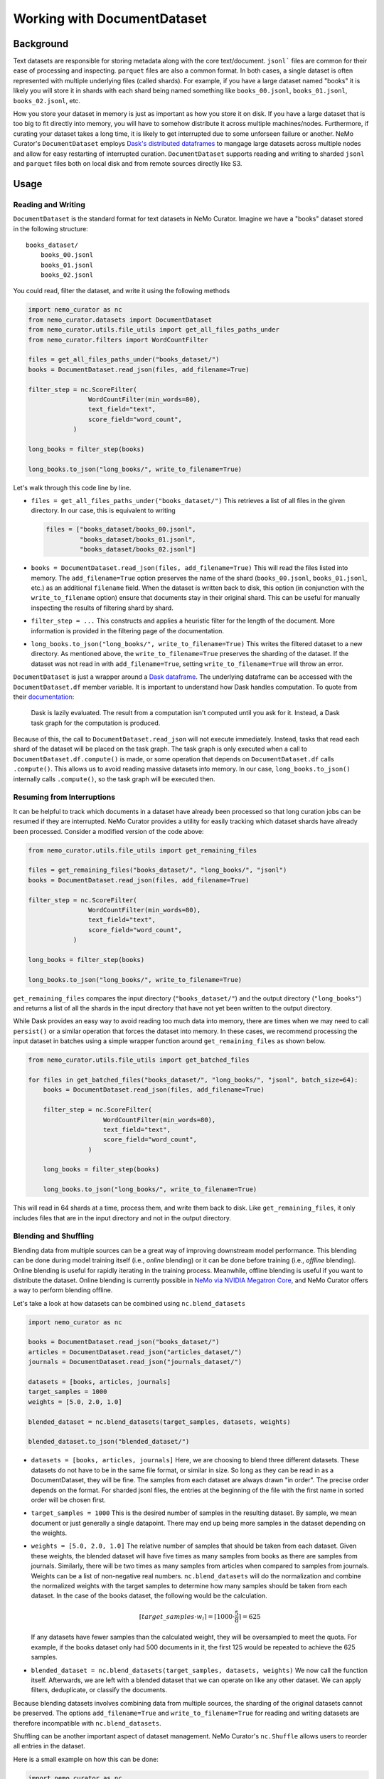 
.. _data-curator-documentdataset:

======================================
Working with DocumentDataset
======================================
-----------------------------------------
Background
-----------------------------------------
Text datasets are responsible for storing metadata along with the core text/document.
``jsonl``` files are common for their ease of processing and inspecting.
``parquet`` files are also a common format.
In both cases, a single dataset is often represented with multiple underlying files (called shards).
For example, if you have a large dataset named "books" it is likely you will store it in shards with each shard being named something like ``books_00.jsonl``, ``books_01.jsonl``, ``books_02.jsonl``, etc.

How you store your dataset in memory is just as important as how you store it on disk.
If you have a large dataset that is too big to fit directly into memory, you will have to somehow distribute it across multiple machines/nodes.
Furthermore, if curating your dataset takes a long time, it is likely to get interrupted due to some unforseen failure or another.
NeMo Curator's ``DocumentDataset`` employs `Dask's distributed dataframes <https://docs.dask.org/en/stable/dataframe.html>`_ to mangage large datasets across multiple nodes and allow for easy restarting of interrupted curation.
``DocumentDataset`` supports reading and writing to sharded ``jsonl`` and ``parquet`` files both on local disk and from remote sources directly like S3.

-----------------------------------------
Usage
-----------------------------------------
############################
Reading and Writing
############################
``DocumentDataset`` is the standard format for text datasets in NeMo Curator.
Imagine we have a "books" dataset stored in the following structure:
::

    books_dataset/
        books_00.jsonl
        books_01.jsonl
        books_02.jsonl

You could read, filter the dataset, and write it using the following methods

.. code-block:: python

    import nemo_curator as nc
    from nemo_curator.datasets import DocumentDataset
    from nemo_curator.utils.file_utils import get_all_files_paths_under
    from nemo_curator.filters import WordCountFilter

    files = get_all_files_paths_under("books_dataset/")
    books = DocumentDataset.read_json(files, add_filename=True)

    filter_step = nc.ScoreFilter(
                    WordCountFilter(min_words=80),
                    text_field="text",
                    score_field="word_count",
                )

    long_books = filter_step(books)

    long_books.to_json("long_books/", write_to_filename=True)

Let's walk through this code line by line.

* ``files = get_all_files_paths_under("books_dataset/")`` This retrieves a list of all files in the given directory.
  In our case, this is equivalent to writing

  .. code-block:: python

    files = ["books_dataset/books_00.jsonl",
             "books_dataset/books_01.jsonl",
             "books_dataset/books_02.jsonl"]

* ``books = DocumentDataset.read_json(files, add_filename=True)`` This will read the files listed into memory.
  The ``add_filename=True`` option preserves the name of the shard (``books_00.jsonl``, ``books_01.jsonl``, etc.) as an additional ``filename`` field.
  When the dataset is written back to disk, this option (in conjunction with the ``write_to_filename`` option) ensure that documents stay in their original shard.
  This can be useful for manually inspecting the results of filtering shard by shard.
* ``filter_step = ...`` This constructs and applies a heuristic filter for the length of the document.
  More information is provided in the filtering page of the documentation.
* ``long_books.to_json("long_books/", write_to_filename=True)`` This writes the filtered dataset to a new directory.
  As mentioned above, the ``write_to_filename=True`` preserves the sharding of the dataset.
  If the dataset was not read in with ``add_filename=True``, setting ``write_to_filename=True`` will throw an error.

``DocumentDataset`` is just a wrapper around a `Dask dataframe <https://docs.dask.org/en/stable/dataframe.html>`_.
The underlying dataframe can be accessed with the ``DocumentDataset.df`` member variable.
It is important to understand how Dask handles computation.
To quote from their `documentation <https://docs.dask.org/en/stable/10-minutes-to-dask.html#computation>`_:

    Dask is lazily evaluated. The result from a computation isn't computed until you ask for it. Instead, a Dask task graph for the computation is produced.

Because of this, the call to ``DocumentDataset.read_json`` will not execute immediately.
Instead, tasks that read each shard of the dataset will be placed on the task graph.
The task graph is only executed when a call to ``DocumentDataset.df.compute()`` is made, or some operation that depends on ``DocumentDataset.df`` calls ``.compute()``.
This allows us to avoid reading massive datasets into memory.
In our case, ``long_books.to_json()`` internally calls ``.compute()``, so the task graph will be executed then.

############################
Resuming from Interruptions
############################
It can be helpful to track which documents in a dataset have already been processed so that long curation jobs can be resumed if they are interrupted.
NeMo Curator provides a utility for easily tracking which dataset shards have already been processed.
Consider a modified version of the code above:

.. code-block:: python

    from nemo_curator.utils.file_utils import get_remaining_files

    files = get_remaining_files("books_dataset/", "long_books/", "jsonl")
    books = DocumentDataset.read_json(files, add_filename=True)

    filter_step = nc.ScoreFilter(
                    WordCountFilter(min_words=80),
                    text_field="text",
                    score_field="word_count",
                )

    long_books = filter_step(books)

    long_books.to_json("long_books/", write_to_filename=True)

``get_remaining_files`` compares the input directory (``"books_dataset/"``) and the output directory (``"long_books"``) and returns a list of all the shards in the input directory that have not yet been written to the output directory.



While Dask provides an easy way to avoid reading too much data into memory, there are times when we may need to call ``persist()`` or a similar operation that forces the dataset into memory.
In these cases, we recommend processing the input dataset in batches using a simple wrapper function around ``get_remaining_files`` as shown below.

.. code-block:: python

    from nemo_curator.utils.file_utils import get_batched_files

    for files in get_batched_files("books_dataset/", "long_books/", "jsonl", batch_size=64):
        books = DocumentDataset.read_json(files, add_filename=True)

        filter_step = nc.ScoreFilter(
                        WordCountFilter(min_words=80),
                        text_field="text",
                        score_field="word_count",
                    )

        long_books = filter_step(books)

        long_books.to_json("long_books/", write_to_filename=True)

This will read in 64 shards at a time, process them, and write them back to disk.
Like ``get_remaining_files``, it only includes files that are in the input directory and not in the output directory.

############################
Blending and Shuffling
############################

Blending data from multiple sources can be a great way of improving downstream model performance.
This blending can be done during model training itself (i.e., *online* blending) or it can be done before training (i.e., *offline* blending).
Online blending is useful for rapidly iterating in the training process.
Meanwhile, offline blending is useful if you want to distribute the dataset.
Online blending is currently possible in `NeMo via NVIDIA Megatron Core <https://github.com/NVIDIA/Megatron-LM/blob/main/megatron/core/datasets/blended_dataset.py>`_, and NeMo Curator offers a way to perform blending offline.

Let's take a look at how datasets can be combined using ``nc.blend_datasets``

.. code-block:: python

  import nemo_curator as nc

  books = DocumentDataset.read_json("books_dataset/")
  articles = DocumentDataset.read_json("articles_dataset/")
  journals = DocumentDataset.read_json("journals_dataset/")

  datasets = [books, articles, journals]
  target_samples = 1000
  weights = [5.0, 2.0, 1.0]

  blended_dataset = nc.blend_datasets(target_samples, datasets, weights)

  blended_dataset.to_json("blended_dataset/")


* ``datasets = [books, articles, journals]`` Here, we are choosing to blend three different datasets.
  These datasets do not have to be in the same file format, or similar in size.
  So long as they can be read in as a DocumentDataset, they will be fine.
  The samples from each dataset are always drawn "in order".
  The precise order depends on the format.
  For sharded jsonl files, the entries at the beginning of the file with the first name in sorted order will be chosen first.
* ``target_samples = 1000`` This is the desired number of samples in the resulting dataset.
  By sample, we mean document or just generally a single datapoint.
  There may end up being more samples in the dataset depending on the weights.
* ``weights = [5.0, 2.0, 1.0]`` The relative number of samples that should be taken from each dataset.
  Given these weights, the blended dataset will have five times as many samples from books as there are samples from journals.
  Similarly, there will be two times as many samples from articles when compared to samples from journals.
  Weights can be a list of non-negative real numbers.
  ``nc.blend_datasets`` will do the normalization and combine the normalized weights with the target samples to determine
  how many samples should be taken from each dataset.
  In the case of the books dataset, the following would be the calculation.

  .. math::

    \lceil target\_samples \cdot w_i\rceil=\lceil 1000\cdot \frac{5}{8}\rceil=625
  If any datasets have fewer samples than the calculated weight, they will be oversampled to meet the quota.
  For example, if the books dataset only had 500 documents in it, the first 125 would be repeated to achieve
  the 625 samples.
* ``blended_dataset = nc.blend_datasets(target_samples, datasets, weights)`` We now call the function itself.
  Afterwards, we are left with a blended dataset that we can operate on like any other dataset.
  We can apply filters, deduplicate, or classify the documents.

Because blending datasets involves combining data from multiple sources, the sharding of the original datasets
cannot be preserved. The options ``add_filename=True`` and ``write_to_filename=True`` for reading and writing
datasets are therefore incompatible with ``nc.blend_datasets``.


Shuffling can be another important aspect of dataset management.
NeMo Curator's ``nc.Shuffle`` allows users to reorder all entries in the dataset.

Here is a small example on how this can be done:

.. code-block:: python

  import nemo_curator as nc

  books = DocumentDataset.read_json("books_dataset/")

  shuffle = nc.Shuffle(seed=42)

  shuffled_books = shuffle(books)

  shuffled_books.to_json("shuffled_books/")

* ``shuffle = nc.Shuffle(seed=42)`` This creates a shuffle operation that can be chained with
  the various other modules in NeMo Curator. In this example, we fix the seed to be 42.
  Setting the seed will guarantee determinism, but may be slightly slower (20-30% slower)
  depending on the dataset size.
* ``shuffled_books = shuffle(books)`` The dataset has now been shuffled, and we can save it to the filesystem.
